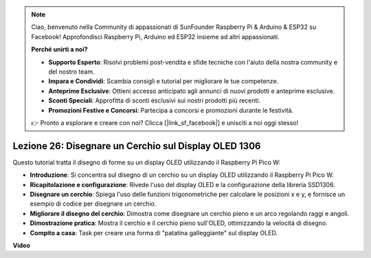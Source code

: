 .. note::

    Ciao, benvenuto nella Community di appassionati di SunFounder Raspberry Pi & Arduino & ESP32 su Facebook! Approfondisci Raspberry Pi, Arduino ed ESP32 insieme ad altri appassionati.

    **Perché unirti a noi?**

    - **Supporto Esperto**: Risolvi problemi post-vendita e sfide tecniche con l'aiuto della nostra community e del nostro team.
    - **Impara e Condividi**: Scambia consigli e tutorial per migliorare le tue competenze.
    - **Anteprime Esclusive**: Ottieni accesso anticipato agli annunci di nuovi prodotti e anteprime esclusive.
    - **Sconti Speciali**: Approfitta di sconti esclusivi sui nostri prodotti più recenti.
    - **Promozioni Festive e Concorsi**: Partecipa a concorsi e promozioni durante le festività.

    👉 Pronto a esplorare e creare con noi? Clicca [|link_sf_facebook|] e unisciti a noi oggi stesso!

Lezione 26: Disegnare un Cerchio sul Display OLED 1306
=============================================================================
Questo tutorial tratta il disegno di forme su un display OLED utilizzando il Raspberry Pi Pico W:

* **Introduzione**: Si concentra sul disegno di un cerchio su un display OLED utilizzando il Raspberry Pi Pico W.
* **Ricapitolazione e configurazione**: Rivede l'uso del display OLED e la configurazione della libreria SSD1306.
* **Disegnare un cerchio**: Spiega l'uso delle funzioni trigonometriche per calcolare le posizioni x e y, e fornisce un esempio di codice per disegnare un cerchio.
* **Migliorare il disegno del cerchio**: Dimostra come disegnare un cerchio pieno e un arco regolando raggi e angoli.
* **Dimostrazione pratica**: Mostra il cerchio e il cerchio pieno sull'OLED, ottimizzando la velocità di disegno.
* **Compito a casa**: Task per creare una forma di "patatina galleggiante" sul display OLED.



**Video**

.. raw:: html

    <iframe width="700" height="500" src="https://www.youtube.com/embed/VgCcBm_Ms3E?si=J175coTlAdw2EMZ_" title="YouTube video player" frameborder="0" allow="accelerometer; autoplay; clipboard-write; encrypted-media; gyroscope; picture-in-picture; web-share" allowfullscreen></iframe>
